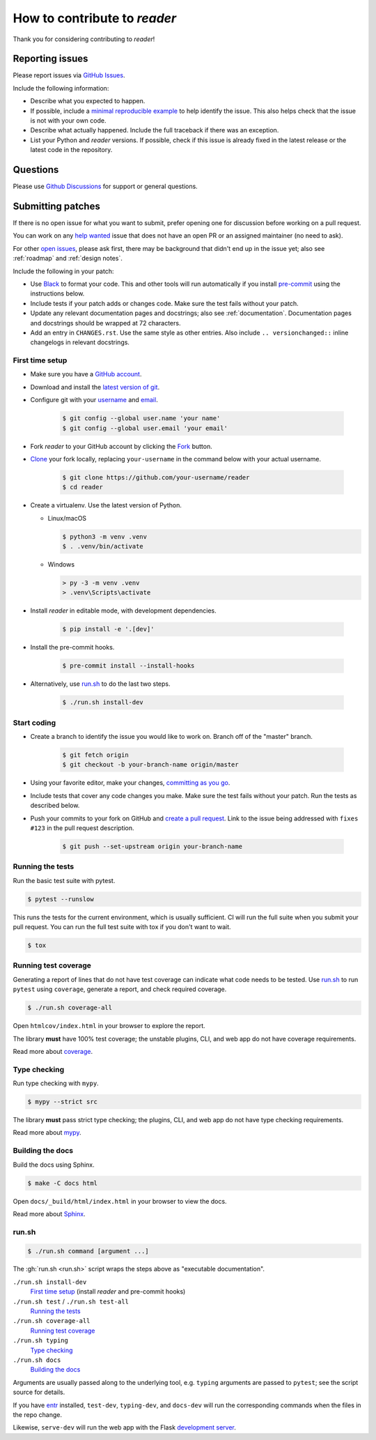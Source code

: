 How to contribute to *reader*
=============================

Thank you for considering contributing to *reader*!



.. _issues:

Reporting issues
----------------

Please report issues via `GitHub Issues`_.

Include the following information:

* Describe what you expected to happen.
* If possible, include a `minimal reproducible example`_
  to help identify the issue.
  This also helps check that the issue is not with your own code.
* Describe what actually happened.
  Include the full traceback if there was an exception.
* List your Python and *reader* versions.
  If possible, check if this issue is already fixed
  in the latest release or the latest code in the repository.

.. _GitHub Issues: https://github.com/lemon24/reader/issues
.. _minimal reproducible example: https://stackoverflow.com/help/minimal-reproducible-example



Questions
---------

Please use `Github Discussions`_ for support or general questions.

.. _GitHub Discussions: https://github.com/lemon24/reader/discussions



.. _prs:

Submitting patches
------------------

If there is no open issue for what you want to submit,
prefer opening one for discussion before working on a pull request.

You can work on any `help wanted`_ issue
that does not have an open PR or an assigned maintainer
(no need to ask).

For other `open issues`_, please ask first,
there may be background that didn't end up in the issue yet;
also see :ref:`roadmap` and :ref:`design notes`.

.. _help wanted: https://github.com/lemon24/reader/issues?q=is%3Aissue+is%3Aopen+label%3A%22help+wanted%22
.. _open issues: https://github.com/lemon24/reader/issues


Include the following in your patch:

* Use `Black`_ to format your code.
  This and other tools will run automatically
  if you install `pre-commit`_ using the instructions below.
* Include tests if your patch adds or changes code.
  Make sure the test fails without your patch.
* Update any relevant documentation pages and docstrings;
  also see :ref:`documentation`.
  Documentation pages and docstrings should be wrapped at 72 characters.
* Add an entry in ``CHANGES.rst``.
  Use the same style as other entries.
  Also include ``.. versionchanged::`` inline changelogs in relevant docstrings.

.. _Black: https://black.readthedocs.io
.. _pre-commit: https://pre-commit.com


First time setup
~~~~~~~~~~~~~~~~

* Make sure you have a `GitHub account`_.
* Download and install the `latest version of git`_.
* Configure git with your `username`_ and `email`_.

    .. code-block:: console

        $ git config --global user.name 'your name'
        $ git config --global user.email 'your email'

* Fork *reader* to your GitHub account by clicking the `Fork`_ button.
* `Clone`_ your fork locally, replacing ``your-username``
  in the command below with your actual username.

    .. code-block:: console

        $ git clone https://github.com/your-username/reader
        $ cd reader

* Create a virtualenv. Use the latest version of Python.

  * Linux/macOS

    .. code-block:: console

        $ python3 -m venv .venv
        $ . .venv/bin/activate

  * Windows

    .. code-block:: text

        > py -3 -m venv .venv
        > .venv\Scripts\activate

* Install *reader* in editable mode, with development dependencies.

    .. code-block:: console

        $ pip install -e '.[dev]'

* Install the pre-commit hooks.

    .. code-block:: console

        $ pre-commit install --install-hooks

* Alternatively, use `run.sh`_ to do the last two steps.

    .. code-block:: console

        $ ./run.sh install-dev


.. _GitHub account: https://github.com/join
.. _latest version of git: https://git-scm.com/downloads
.. _username: https://docs.github.com/en/github/using-git/setting-your-username-in-git
.. _email: https://docs.github.com/en/github/setting-up-and-managing-your-github-user-account/setting-your-commit-email-address
.. _Fork: https://github.com/lemon24/reader/fork
.. _Clone: https://docs.github.com/en/github/getting-started-with-github/fork-a-repo#step-2-create-a-local-clone-of-your-fork


Start coding
~~~~~~~~~~~~

* Create a branch to identify the issue you would like to work on.
  Branch off of the "master" branch.

    .. code-block:: console

        $ git fetch origin
        $ git checkout -b your-branch-name origin/master

* Using your favorite editor, make your changes, `committing as you go`_.
* Include tests that cover any code changes you make.
  Make sure the test fails without your patch.
  Run the tests as described below.
* Push your commits to your fork on GitHub and `create a pull request`_.
  Link to the issue being addressed with ``fixes #123``
  in the pull request description.

    .. code-block:: console

        $ git push --set-upstream origin your-branch-name

.. _committing as you go: https://afraid-to-commit.readthedocs.io/en/latest/git/commandlinegit.html#commit-your-changes
.. _create a pull request: https://docs.github.com/en/github/collaborating-with-issues-and-pull-requests/creating-a-pull-request


Running the tests
~~~~~~~~~~~~~~~~~

Run the basic test suite with pytest.

.. code-block:: console

    $ pytest --runslow

This runs the tests for the current environment,
which is usually sufficient.
CI will run the full suite when you submit your pull request.
You can run the full test suite with tox if you don't want to wait.

.. code-block:: console

    $ tox


Running test coverage
~~~~~~~~~~~~~~~~~~~~~

Generating a report of lines that do not have test coverage
can indicate what code needs to be tested.
Use `run.sh`_ to run ``pytest`` using ``coverage``,
generate a report, and check required coverage.

.. code-block:: console

    $ ./run.sh coverage-all

Open ``htmlcov/index.html`` in your browser to explore the report.

The library **must** have 100% test coverage;
the unstable plugins, CLI, and web app do not have coverage requirements.

Read more about `coverage <https://coverage.readthedocs.io>`__.


Type checking
~~~~~~~~~~~~~

Run type checking with ``mypy``.

.. code-block:: console

    $ mypy --strict src

The library **must** pass strict type checking;
the plugins, CLI, and web app do not have type checking requirements.

Read more about `mypy <https://mypy.readthedocs.io/en/stable/>`__.


Building the docs
~~~~~~~~~~~~~~~~~

Build the docs using Sphinx.

.. code-block:: console

    $ make -C docs html

Open ``docs/_build/html/index.html`` in your browser to view the docs.

Read more about `Sphinx <https://www.sphinx-doc.org/en/stable/>`__.


run.sh
~~~~~~

.. code-block:: console

    $ ./run.sh command [argument ...]

The :gh:`run.sh <run.sh>` script wraps the steps above
as "executable documentation".

``./run.sh install-dev``
    `First time setup`_ (install *reader* and pre-commit hooks)

``./run.sh test`` / ``./run.sh test-all``
    `Running the tests`_

``./run.sh coverage-all``
    `Running test coverage`_

``./run.sh typing``
    `Type checking`_

``./run.sh docs``
    `Building the docs`_

Arguments are usually passed along to the underlying tool,
e.g. ``typing`` arguments are passed to ``pytest``;
see the script source for details.


If you have `entr <http://eradman.com/entrproject/>`_ installed,
``test-dev``, ``typing-dev``, and ``docs-dev``
will run the corresponding commands when the files in the repo change.

Likewise, ``serve-dev`` will run the web app with the Flask
`development server <https://flask.palletsprojects.com/en/latest/server/>`_.
